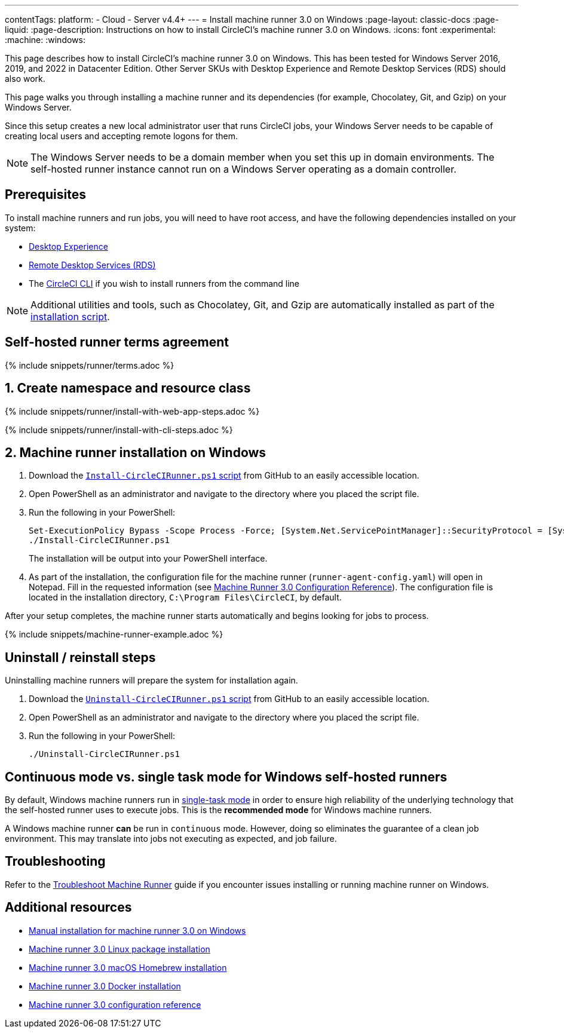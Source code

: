 ---
contentTags:
  platform:
  - Cloud
  - Server v4.4+
---
= Install machine runner 3.0 on Windows
:page-layout: classic-docs
:page-liquid:
:page-description: Instructions on how to install CircleCI's machine runner 3.0  on Windows.
:icons: font
:experimental:
:machine:
:windows:

This page describes how to install CircleCI's machine runner 3.0 on Windows. This has been tested for Windows Server 2016, 2019, and 2022 in Datacenter Edition. Other Server SKUs with Desktop Experience and Remote Desktop Services (RDS) should also work.

This page walks you through installing a machine runner and its dependencies (for example, Chocolatey, Git, and Gzip) on your Windows Server.

Since this setup creates a new local administrator user that runs CircleCI jobs, your Windows Server needs to be capable of creating local users and accepting remote logons for them.

NOTE: The Windows Server needs to be a domain member when you set this up in domain environments. The self-hosted runner instance cannot run on a Windows Server operating as a domain controller.

[#prerequisites]
== Prerequisites

To install machine runners and run jobs, you will need to have root access, and have the following dependencies installed on your system:

* link:https://learn.microsoft.com/en-us/windows-server/get-started/install-options-server-core-desktop-experience[Desktop Experience]

* link:https://learn.microsoft.com/en-us/windows-server/remote/remote-desktop-services/remote-desktop-services-overview[Remote Desktop Services (RDS)]

* The xref:local-cli#[CircleCI CLI] if you wish to install runners from the command line

NOTE: Additional utilities and tools, such as Chocolatey, Git, and Gzip are automatically installed as part of the <<#installation-steps,installation script>>.

[#self-hosted-runner-terms-agreement]
== Self-hosted runner terms agreement

{% include snippets/runner/terms.adoc %}

[#create-namespace-and-resource-class]
== 1. Create namespace and resource class

[.tab.machine-runner.Web_app_installation]
--
{% include snippets/runner/install-with-web-app-steps.adoc %}
--
[.tab.machine-runner.CLI_installation]
--
{% include snippets/runner/install-with-cli-steps.adoc %}

--

[#installation-steps]
== 2. Machine runner installation on Windows

. Download the https://github.com/CircleCI-Public/runner-installation-files/tree/main/windows-install/circleci-runner[`Install-CircleCIRunner.ps1` script] from GitHub to an easily accessible location.

. Open PowerShell as an administrator and navigate to the directory where you placed the script file.

. Run the following in your PowerShell:
+
[,powershell]
----
Set-ExecutionPolicy Bypass -Scope Process -Force; [System.Net.ServicePointManager]::SecurityProtocol = [System.Net.ServicePointManager]::SecurityProtocol -bor 3072;
./Install-CircleCIRunner.ps1
----
+
The installation will be output into your PowerShell interface.

. As part of the installation, the configuration file for the machine runner (`runner-agent-config.yaml`) will open in Notepad. Fill in the requested information (see xref:machine-runner-3-configuration-reference.adoc[Machine Runner 3.0 Configuration Reference]). The configuration file is located in the installation directory, `C:\Program Files\CircleCI`, by default.

After your setup completes, the machine runner starts automatically and begins looking for jobs to process.

{% include snippets/machine-runner-example.adoc %}

[#uninstall-reinstall-steps]
== Uninstall / reinstall steps

Uninstalling machine runners will prepare the system for installation again.

. Download the https://github.com/CircleCI-Public/runner-installation-files/tree/main/windows-install/circleci-runner[`Uninstall-CircleCIRunner.ps1` script] from GitHub to an easily accessible location.
. Open PowerShell as an administrator and navigate to the directory where you placed the script file.

. Run the following in your PowerShell:
+
[,powershell]
----
./Uninstall-CircleCIRunner.ps1
----

[#continuous-mode-vs.-single-task-mode-for-windows-self-hosted-runners]
== Continuous mode vs. single task mode for Windows self-hosted runners

By default, Windows machine runners run in xref:machine-runner-3-configuration-reference.adoc#runner-mode[single-task mode] in order to ensure high reliability of the underlying technology that the self-hosted runner uses to execute jobs. This is the **recommended mode** for Windows machine runners.

A Windows machine runner *can* be run in `continuous` mode. However, doing so eliminates the guarantee of a clean job environment.  This may translate into jobs not executing as expected, and job failure.

[#troubleshooting]
== Troubleshooting

Refer to the <<troubleshoot-self-hosted-runner#troubleshoot-machine-runner,Troubleshoot Machine Runner>> guide if you encounter issues installing or running machine runner on Windows.

[#additional-resources]
== Additional resources

- xref:machine-runner-3-manual-installation-on-windows.adoc[Manual installation for machine runner 3.0 on Windows]
- xref:install-machine-runner-3-on-linux.adoc[Machine runner 3.0 Linux package installation]
- xref:install-machine-runner-3-on-macos.adoc[Machine runner 3.0 macOS Homebrew installation]
- xref:install-machine-runner-3-on-docker.adoc[Machine runner 3.0 Docker installation]
- xref:machine-runner-3-configuration-reference.adoc[Machine runner 3.0 configuration reference]
